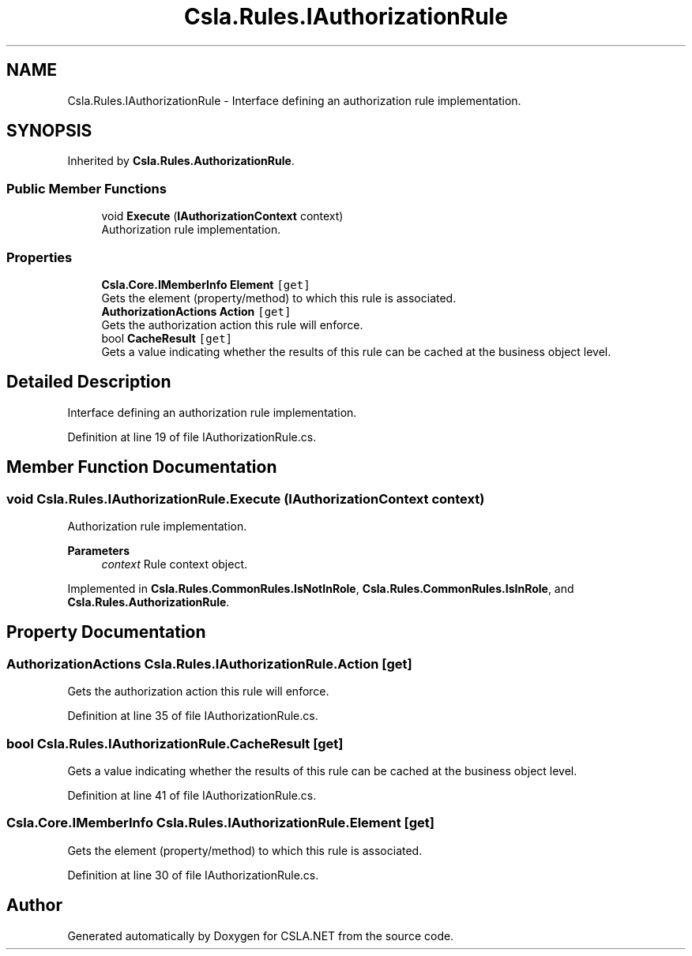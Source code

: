 .TH "Csla.Rules.IAuthorizationRule" 3 "Thu Jul 22 2021" "Version 5.4.2" "CSLA.NET" \" -*- nroff -*-
.ad l
.nh
.SH NAME
Csla.Rules.IAuthorizationRule \- Interface defining an authorization rule implementation\&.  

.SH SYNOPSIS
.br
.PP
.PP
Inherited by \fBCsla\&.Rules\&.AuthorizationRule\fP\&.
.SS "Public Member Functions"

.in +1c
.ti -1c
.RI "void \fBExecute\fP (\fBIAuthorizationContext\fP context)"
.br
.RI "Authorization rule implementation\&. "
.in -1c
.SS "Properties"

.in +1c
.ti -1c
.RI "\fBCsla\&.Core\&.IMemberInfo\fP \fBElement\fP\fC [get]\fP"
.br
.RI "Gets the element (property/method) to which this rule is associated\&. "
.ti -1c
.RI "\fBAuthorizationActions\fP \fBAction\fP\fC [get]\fP"
.br
.RI "Gets the authorization action this rule will enforce\&. "
.ti -1c
.RI "bool \fBCacheResult\fP\fC [get]\fP"
.br
.RI "Gets a value indicating whether the results of this rule can be cached at the business object level\&. "
.in -1c
.SH "Detailed Description"
.PP 
Interface defining an authorization rule implementation\&. 


.PP
Definition at line 19 of file IAuthorizationRule\&.cs\&.
.SH "Member Function Documentation"
.PP 
.SS "void Csla\&.Rules\&.IAuthorizationRule\&.Execute (\fBIAuthorizationContext\fP context)"

.PP
Authorization rule implementation\&. 
.PP
\fBParameters\fP
.RS 4
\fIcontext\fP Rule context object\&.
.RE
.PP

.PP
Implemented in \fBCsla\&.Rules\&.CommonRules\&.IsNotInRole\fP, \fBCsla\&.Rules\&.CommonRules\&.IsInRole\fP, and \fBCsla\&.Rules\&.AuthorizationRule\fP\&.
.SH "Property Documentation"
.PP 
.SS "\fBAuthorizationActions\fP Csla\&.Rules\&.IAuthorizationRule\&.Action\fC [get]\fP"

.PP
Gets the authorization action this rule will enforce\&. 
.PP
Definition at line 35 of file IAuthorizationRule\&.cs\&.
.SS "bool Csla\&.Rules\&.IAuthorizationRule\&.CacheResult\fC [get]\fP"

.PP
Gets a value indicating whether the results of this rule can be cached at the business object level\&. 
.PP
Definition at line 41 of file IAuthorizationRule\&.cs\&.
.SS "\fBCsla\&.Core\&.IMemberInfo\fP Csla\&.Rules\&.IAuthorizationRule\&.Element\fC [get]\fP"

.PP
Gets the element (property/method) to which this rule is associated\&. 
.PP
Definition at line 30 of file IAuthorizationRule\&.cs\&.

.SH "Author"
.PP 
Generated automatically by Doxygen for CSLA\&.NET from the source code\&.
